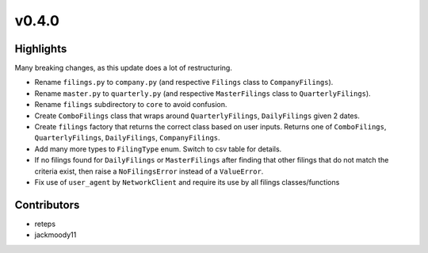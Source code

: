 v0.4.0
------

Highlights
~~~~~~~~~~

Many breaking changes, as this update does a lot of restructuring.

- Rename ``filings.py`` to ``company.py`` (and respective ``Filings`` class to ``CompanyFilings``).
- Rename ``master.py`` to ``quarterly.py`` (and respective ``MasterFilings`` class to ``QuarterlyFilings``).
- Rename ``filings`` subdirectory to ``core`` to avoid confusion.
- Create ``ComboFilings`` class that wraps around ``QuarterlyFilings``, ``DailyFilings`` given 2 dates.
- Create ``filings`` factory that returns the correct class based on user inputs. Returns one of ``ComboFilings``, ``QuarterlyFilings``, ``DailyFilings``, ``CompanyFilings``.
- Add many more types to ``FilingType`` enum. Switch to csv table for details.
- If no filings found for ``DailyFilings`` or ``MasterFilings`` after finding that other filings that do not match the criteria exist, then raise a ``NoFilingsError`` instead of a ``ValueError``.
- Fix use of ``user_agent`` by ``NetworkClient`` and require its use by all filings classes/functions

Contributors
~~~~~~~~~~~~

- reteps
- jackmoody11
